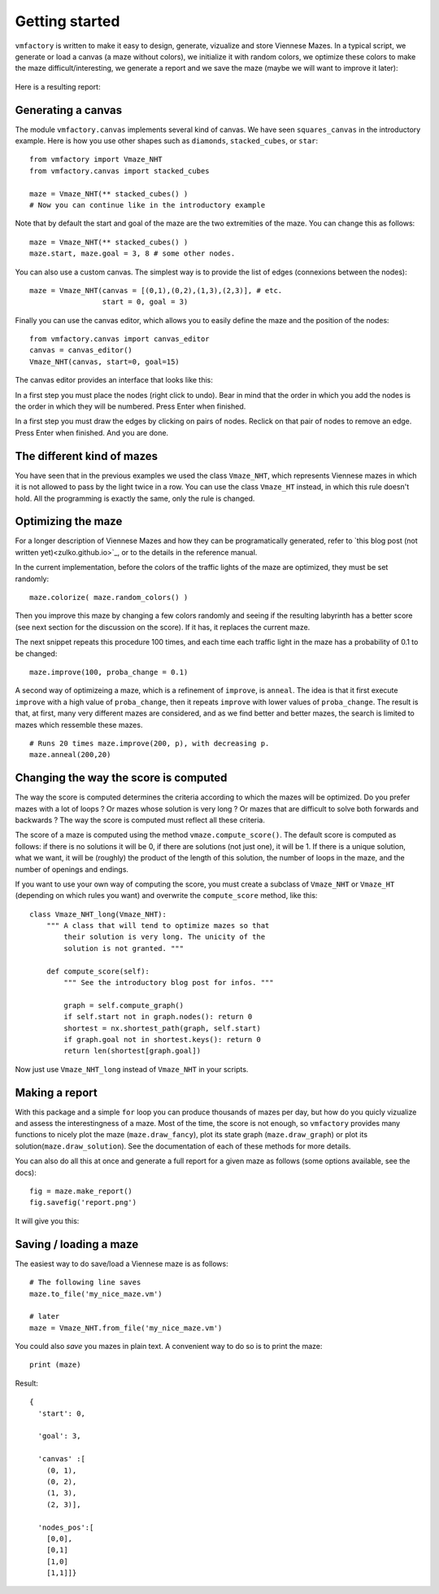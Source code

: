 .. _getting-started:

Getting started
================

``vmfactory`` is written to make it easy to design, generate, vizualize and store Viennese Mazes. In a typical script, we generate or load a canvas (a maze without colors), we initialize it with random colors, we optimize these colors to make the maze difficult/interesting, we generate a report and we save the maze (maybe we will want to improve it later):
    
 .. literalinclude:: ../examples/basics.py

Here is a resulting report:

.. image:: report.jpeg
    :align: center

Generating a canvas
--------------------

The module ``vmfactory.canvas`` implements several kind of canvas. We
have seen ``squares_canvas`` in the introductory example. Here is how you use other shapes such as ``diamonds``, ``stacked_cubes``, or ``star``: ::
    
    from vmfactory import Vmaze_NHT
    from vmfactory.canvas import stacked_cubes

    maze = Vmaze_NHT(** stacked_cubes() )
    # Now you can continue like in the introductory example

Note that by default the start and goal of the maze are the two extremities
of the maze. You can change this as follows: ::

    maze = Vmaze_NHT(** stacked_cubes() )
    maze.start, maze.goal = 3, 8 # some other nodes.

You can also use a custom canvas. The simplest way is to provide the
list of edges (connexions between the nodes): ::

    maze = Vmaze_NHT(canvas = [(0,1),(0,2),(1,3),(2,3)], # etc.
                     start = 0, goal = 3)

Finally you can use the canvas editor, which allows you to easily define the maze and the position of the nodes: ::
    
    from vmfactory.canvas import canvas_editor
    canvas = canvas_editor()
    Vmaze_NHT(canvas, start=0, goal=15)

The canvas editor provides an interface that looks like this:

.. image:: canvas_editor.jpeg
    :align: center

In a first step you must place the nodes (right click to undo). Bear in mind that the order in which you add the nodes is the order in which they will be numbered. Press Enter when finished.

In a first step you must draw the edges by clicking on pairs of nodes. Reclick on that pair of nodes to remove an edge. Press Enter when finished. And you are done.


The different kind of mazes
--------------------------------

You have seen that in the previous examples we used the class
``Vmaze_NHT``, which represents Viennese mazes in which it is not allowed to pass by the light twice in a row. You can use the class ``Vmaze_HT`` instead, in which this rule doesn't hold. All the programming is exactly the same, only the rule is changed.

Optimizing the maze
-----------------------

For a longer description of Viennese Mazes and how they can be programatically generated, refer to `this blog post (not written yet)<zulko.github.io>`_, or to the details in the reference manual.

In the current implementation, before the colors of the traffic lights of the maze are optimized, they must be set randomly: ::
    
    maze.colorize( maze.random_colors() )

Then you improve this maze by changing a few colors randomly and seeing if the resulting labyrinth has a better score (see next section for the discussion on the score). If it has, it replaces the current maze.

The next snippet repeats this procedure 100 times, and each time each traffic light in the maze has a probability of 0.1 to be changed: ::
    
    maze.improve(100, proba_change = 0.1)

A second way of optimizeing a maze, which is a refinement of ``improve``, is ``anneal``. The idea is that it first execute ``improve`` with a high value of ``proba_change``, then it repeats ``improve`` with lower values of ``proba_change``. The result is that, at first, many very different mazes are considered, and as we find better and better mazes, the search is limited to mazes which ressemble these mazes. ::
    
    # Runs 20 times maze.improve(200, p), with decreasing p.
    maze.anneal(200,20)


Changing the way the score is computed
----------------------------------------

The way the score is computed determines the criteria according to which the mazes will be optimized. Do you prefer mazes with a lot of loops ? Or mazes whose solution is very long ? Or mazes that are difficult to solve both forwards and backwards ? The way the score is computed must reflect all these criteria.

The score of a maze is computed using the method ``vmaze.compute_score()``.
The default score is computed as follows: if there is no solutions it will be 0, if there are solutions (not just one), it will be 1. If there is a unique solution, what we want, it will be (roughly) the product of the length of this solution, the number of loops in the maze, and the number of openings and endings.

If you want to use your own way of computing the score, you must create a subclass of ``Vmaze_NHT`` or ``Vmaze_HT`` (depending on which rules you want) and overwrite the ``compute_score`` method, like this:

::

    class Vmaze_NHT_long(Vmaze_NHT):
        """ A class that will tend to optimize mazes so that
            their solution is very long. The unicity of the
            solution is not granted. """
        
        def compute_score(self):
            """ See the introductory blog post for infos. """
            
            graph = self.compute_graph()
            if self.start not in graph.nodes(): return 0
            shortest = nx.shortest_path(graph, self.start)
            if graph.goal not in shortest.keys(): return 0
            return len(shortest[graph.goal])

Now just use ``Vmaze_NHT_long`` instead of ``Vmaze_NHT`` in your scripts.


Making a report
----------------

With this package and a simple ``for`` loop you can produce thousands of mazes per day, but how do you quicly vizualize and assess the interestingness of a maze. Most of the time, the score is not enough, so ``vmfactory`` provides many functions to nicely plot the maze (``maze.draw_fancy``), plot its state graph (``maze.draw_graph``) or plot its solution(``maze.draw_solution``). See the documentation of each of these methods for more details.

You can also do all this at once and generate a full report for a given maze as follows (some options available, see the docs): ::

    fig = maze.make_report()
    fig.savefig('report.png')

It will give you this:

.. image:: report.jpeg
    :align: center

Saving / loading a maze
-------------------------

The easiest way to do save/load a Viennese maze is as follows: ::
    
    # The following line saves
    maze.to_file('my_nice_maze.vm')

    # later
    maze = Vmaze_NHT.from_file('my_nice_maze.vm')

You could also *save* you mazes in plain text. A convenient way to do so is to print the maze: ::
    
    print (maze)

Result: ::
    
    {
      'start': 0,

      'goal': 3,

      'canvas' :[
        (0, 1),
        (0, 2),
        (1, 3),
        (2, 3)],

      'nodes_pos':[
        [0,0],
        [0,1]
        [1,0]
        [1,1]]}




